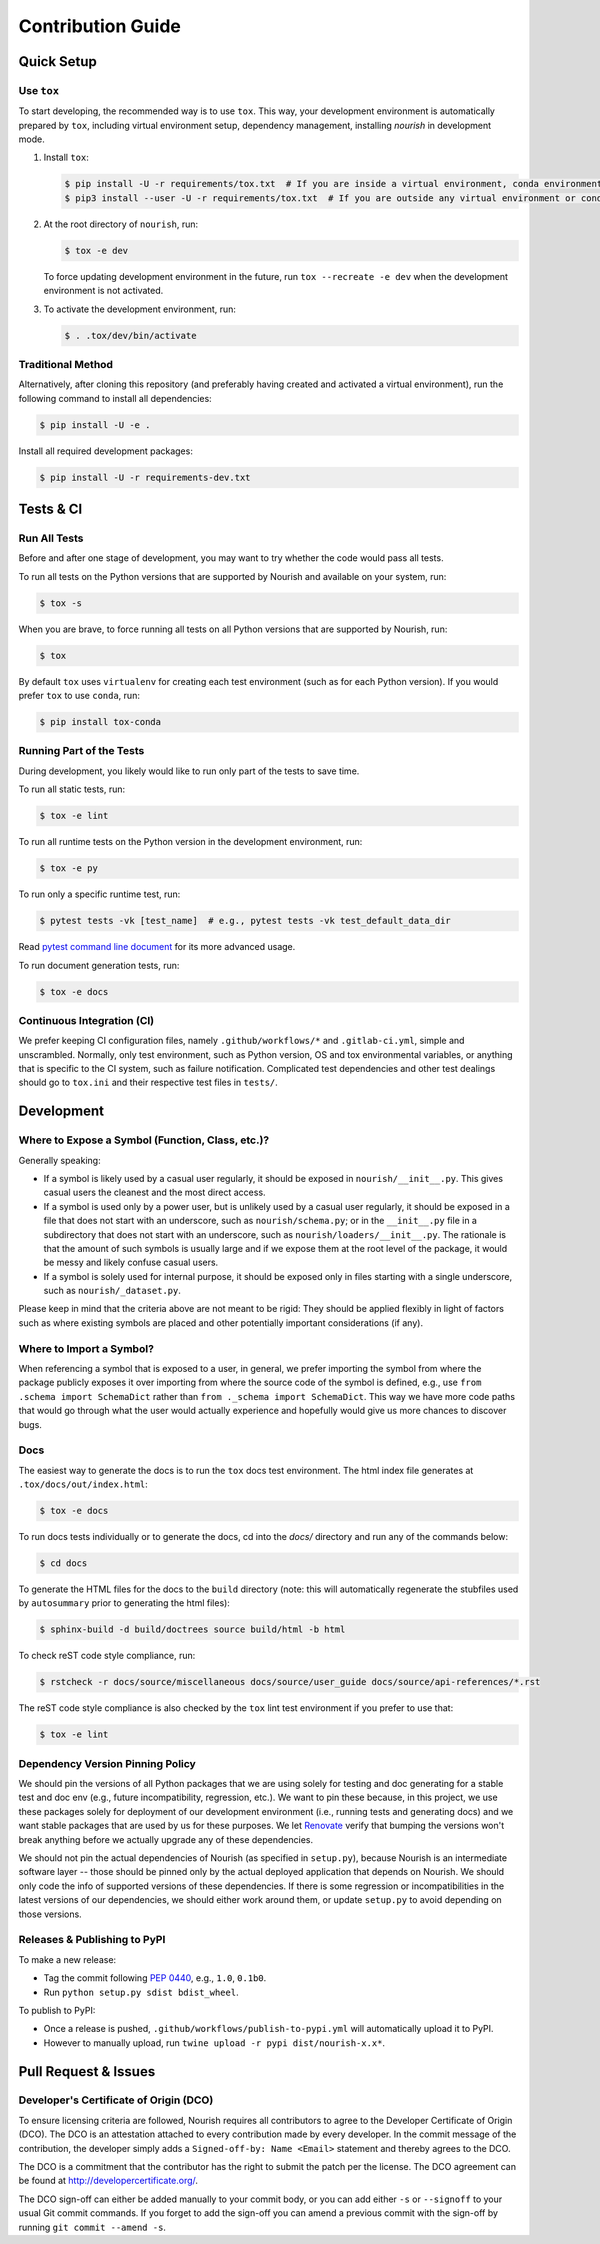.. role:: file(literal)

.. contributing-start

Contribution Guide
==================

Quick Setup
-----------

Use ``tox``
~~~~~~~~~~~

To start developing, the recommended way is to use ``tox``. This way, your development environment is automatically
prepared by ``tox``, including virtual environment setup, dependency management, installing `nourish` in development mode.

1. Install ``tox``:

   .. code-block:: console

      $ pip install -U -r requirements/tox.txt  # If you are inside a virtual environment, conda environment
      $ pip3 install --user -U -r requirements/tox.txt  # If you are outside any virtual environment or conda environment and don't have tox installed

2. At the root directory of ``nourish``, run:

   .. code-block:: console

      $ tox -e dev

   To force updating development environment in the future, run ``tox --recreate -e dev`` when the development
   environment is not activated.

3. To activate the development environment, run:

   .. code-block:: console

      $ . .tox/dev/bin/activate

Traditional Method
~~~~~~~~~~~~~~~~~~

Alternatively, after cloning this repository (and preferably having created and activated a virtual environment), run
the following command to install all dependencies:

.. code-block:: console

   $ pip install -U -e .

Install all required development packages:

.. code-block:: console

   $ pip install -U -r requirements-dev.txt

Tests & CI
----------

Run All Tests
~~~~~~~~~~~~~

Before and after one stage of development, you may want to try whether the code would pass all tests.

To run all tests on the Python versions that are supported by Nourish and available on your system, run:

.. code-block:: console

   $ tox -s

When you are brave, to force running all tests on all Python versions that are supported by Nourish, run:

.. code-block:: console

   $ tox

By default ``tox`` uses ``virtualenv`` for creating each test environment (such as for each Python version). If you
would prefer ``tox`` to use ``conda``, run:

.. code-block:: console

   $ pip install tox-conda

Running Part of the Tests
~~~~~~~~~~~~~~~~~~~~~~~~~

During development, you likely would like to run only part of the tests to save time.

To run all static tests, run:

.. code-block:: console

   $ tox -e lint

To run all runtime tests on the Python version in the development environment, run:

.. code-block:: console

   $ tox -e py

To run only a specific runtime test, run:

.. code-block:: console

   $ pytest tests -vk [test_name]  # e.g., pytest tests -vk test_default_data_dir

Read `pytest command line document <https://docs.pytest.org/en/stable/usage.html>`__ for its more advanced usage.

To run document generation tests, run:

.. code-block:: console

   $ tox -e docs

Continuous Integration (CI)
~~~~~~~~~~~~~~~~~~~~~~~~~~~

We prefer keeping CI configuration files, namely :file:`.github/workflows/*` and :file:`.gitlab-ci.yml`, simple and unscrambled.
Normally, only test environment, such as Python version, OS and tox environmental variables, or anything that is
specific to the CI system, such as failure notification. Complicated test dependencies and other test dealings should go
to :file:`tox.ini` and their respective test files in :file:`tests/`.

Development
-----------

Where to Expose a Symbol (Function, Class, etc.)?
~~~~~~~~~~~~~~~~~~~~~~~~~~~~~~~~~~~~~~~~~~~~~~~~~

Generally speaking:

- If a symbol is likely used by a casual user regularly, it should be exposed in :file:`nourish/__init__.py`. This gives
  casual users the cleanest and the most direct access.
- If a symbol is used only by a power user, but is unlikely used by a casual user regularly, it should be exposed in a
  file that does not start with an underscore, such as :file:`nourish/schema.py`; or in the :file:`__init__.py` file in a
  subdirectory that does not start with an underscore, such as :file:`nourish/loaders/__init__.py`. The rationale is that
  the amount of such symbols is usually large and if we expose them at the root level of the package, it would be messy
  and likely confuse casual users.
- If a symbol is solely used for internal purpose, it should be exposed only in files starting with a single underscore,
  such as :file:`nourish/_dataset.py`.

Please keep in mind that the criteria above are not meant to be rigid: They should be applied flexibly in light of
factors such as where existing symbols are placed and other potentially important considerations (if any).

Where to Import a Symbol?
~~~~~~~~~~~~~~~~~~~~~~~~~

When referencing a symbol that is exposed to a user, in general, we prefer importing the symbol from where the package
publicly exposes it over importing from where the source code of the symbol is defined, e.g., use ``from .schema import
SchemaDict`` rather than ``from ._schema import SchemaDict``. This way we have more code paths that would go through
what the user would actually experience and hopefully would give us more chances to discover bugs.

Docs
~~~~

The easiest way to generate the docs is to run the ``tox`` docs test environment. The html index file generates at
:file:`.tox/docs/out/index.html`:

.. code-block:: console

   $ tox -e docs

To run docs tests individually or to generate the docs, cd into the `docs/` directory and run any of the commands below:

.. code-block:: console

   $ cd docs

To generate the HTML files for the docs to the :file:`build` directory (note: this will automatically regenerate the
stubfiles used by :file:`autosummary` prior to generating the html files):

.. code-block:: console

   $ sphinx-build -d build/doctrees source build/html -b html

To check reST code style compliance, run:

.. code-block:: console

   $ rstcheck -r docs/source/miscellaneous docs/source/user_guide docs/source/api-references/*.rst

The reST code style compliance is also checked by the ``tox`` lint test environment if you prefer to use that:

.. code-block:: console

   $ tox -e lint

Dependency Version Pinning Policy
~~~~~~~~~~~~~~~~~~~~~~~~~~~~~~~~~

We should pin the versions of all Python packages that we are using solely for testing and doc generating for a stable
test and doc env (e.g., future incompatibility, regression, etc.). We want to pin these because, in this project, we use
these packages solely for deployment of our development environment (i.e., running tests and generating docs) and we
want stable packages that are used by us for these purposes. We let `Renovate`_ verify that bumping the versions won't
break anything before we actually upgrade any of these dependencies.

We should not pin the actual dependencies of Nourish (as specified in :file:`setup.py`), because Nourish is an intermediate
software layer -- those should be pinned only by the actual deployed application that depends on Nourish. We should only
code the info of supported versions of these dependencies. If there is some regression or incompatibilities in the
latest versions of our dependencies, we should either work around them, or update :file:`setup.py` to avoid depending on
those versions.

.. _Renovate: https://github.com/apps/renovate

Releases & Publishing to PyPI
~~~~~~~~~~~~~~~~~~~~~~~~~~~~~

To make a new release:

- Tag the commit following `PEP 0440 <https://www.python.org/dev/peps/pep-0440>`__, e.g., ``1.0``, ``0.1b0``.
- Run ``python setup.py sdist bdist_wheel``.

To publish to PyPI:

- Once a release is pushed, :file:`.github/workflows/publish-to-pypi.yml` will automatically upload it to PyPI.
- However to manually upload, run ``twine upload -r pypi dist/nourish-x.x*``.

Pull Request & Issues
---------------------

Developer's Certificate of Origin (DCO)
~~~~~~~~~~~~~~~~~~~~~~~~~~~~~~~~~~~~~~~

To ensure licensing criteria are followed, Nourish requires all contributors to agree to the Developer Certificate of Origin
(DCO). The DCO is an attestation attached to every contribution made by every developer. In the commit message of the
contribution, the developer simply adds a ``Signed-off-by: Name <Email>`` statement and thereby agrees to the DCO. 

The DCO is a commitment that the contributor has the right to submit the patch per the license. The DCO agreement can be found
at `http://developercertificate.org/ <http://developercertificate.org/>`__.

The DCO sign-off can either be added manually to your commit body, or you can add either ``-s`` or ``--signoff`` to your usual
Git commit commands. If you forget to add the sign-off you can amend a previous commit with the sign-off by running
``git commit --amend -s``.
